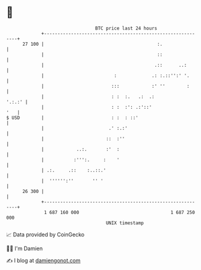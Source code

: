 * 👋

#+begin_example
                                    BTC price last 24 hours                    
                +------------------------------------------------------------+ 
         27 100 |                                          :.                | 
                |                                          ::                | 
                |                                         .::      ..:       | 
                |                          :             .: :.::'':' '.      | 
                |                         :::            :' ''        :      | 
                |                         : :  :.   .:  .:            '.:.:' | 
                |                         : :  :': .:'::'                '   | 
   $ USD        |                         : :  : ::'                         | 
                |                        .' :.:'                             | 
                |                       ::  :''                              | 
                |            ..:.       :'  :                                | 
                |           :''':.     :    '                                | 
                | .:.     .::    :..::.'                                     | 
                |  '''''':''       '' '                                      | 
         26 300 |                                                            | 
                +------------------------------------------------------------+ 
                 1 687 160 000                                  1 687 250 000  
                                        UNIX timestamp                         
#+end_example
📈 Data provided by CoinGecko

🧑‍💻 I'm Damien

✍️ I blog at [[https://www.damiengonot.com][damiengonot.com]]
